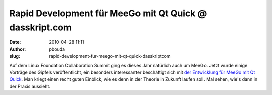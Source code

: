Rapid Development für MeeGo mit Qt Quick @ dasskript.com
########################################################
:date: 2010-04-28 11:11
:author: pbouda
:slug: rapid-development-fur-meego-mit-qt-quick-dasskriptcom

Auf dem Linux Foundation Collaboration Summit ging es dieses Jahr
natürlich auch um MeeGo. Jetzt wurde einige Vorträge des Gipfels
veröffentlicht, ein besonders interessanter beschäftigt sich mit `der
Entwicklung für MeeGo mit Qt Quick`_. Man kriegt einen recht guten
Einblick, wie es denn in der Theorie in Zukunft laufen soll. Mal sehen,
wie's dann in der Praxis aussieht.

.. raw:: html

   <p>

.. raw:: html

   <script type="text/javascript"></p><p>var flattr_uid = '12306';</p><p>var flattr_tle = 'Rapid Development für MeeGo mit Qt Quick';</p><p>var flattr_dsc = 'Auf dem Linux Foundation Collaboration Summit ging es dieses Jahr natürlich auch um MeeGo. Jetzt wurde einige Vorträge des Gipfels veröffentlicht, ein besonders interessanter beschäftigt sich mit d...';</p><p>var flattr_cat = 'text';</p><p>var flattr_lng = 'de_DE';</p><p>var flattr_tag = 'MeeGo, Qt Quick';</p><p>var flattr_url = 'http://www.dasskript.com/blogposts/41';</p><p>var flattr_btn = 'compact';</p><p></script>

.. raw:: html

   </p>

.. raw:: html

   <p>

.. raw:: html

   <script src="http://api.flattr.com/button/load.js" type="text/javascript"></script>

.. raw:: html

   </p>

.. raw:: html

   </p>

.. _der Entwicklung für MeeGo mit Qt Quick: http://meego.com/community/events/presentations/rapid-development-meego-using-qt-quick
